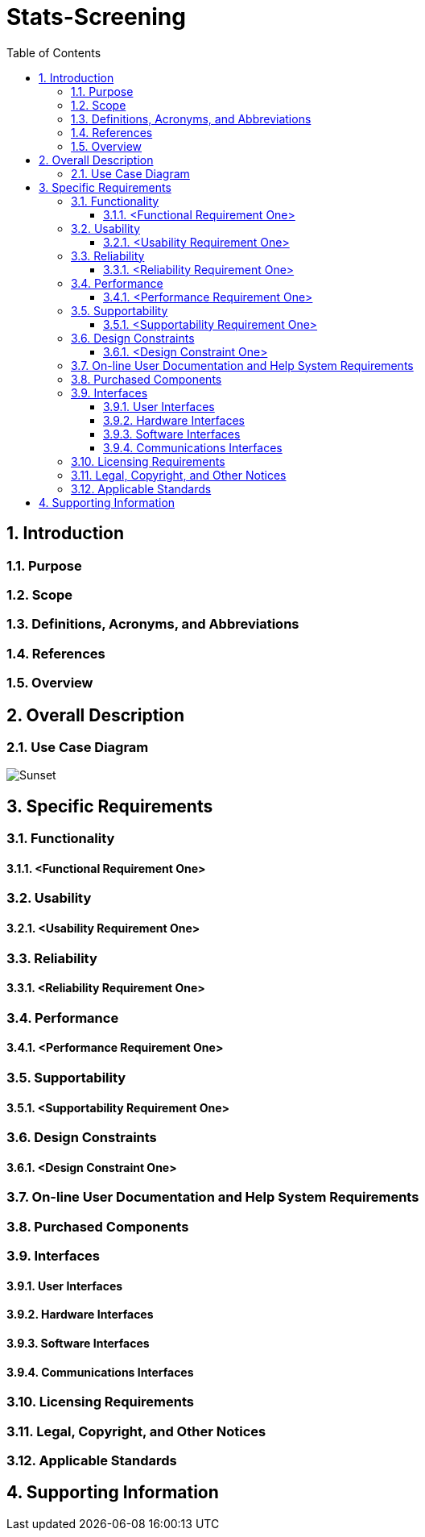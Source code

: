 
= Stats-Screening 
:toc:
:toclevels: 5
:sectnums:
:sectnumlevels: 5



==	Introduction	
===	Purpose	
===	Scope	
===	Definitions, Acronyms, and Abbreviations	
===	References	
===	Overview	
==	Overall Description	
=== Use Case Diagram
image::Use Case Diagram.png[Sunset]
==	Specific Requirements	
===	Functionality	
====	<Functional Requirement One>	
===	Usability	
====	<Usability Requirement One>	
===	Reliability	
====	<Reliability Requirement One>	
===	Performance	
====	<Performance Requirement One>	
===	Supportability	
====	<Supportability Requirement One>	
===	Design Constraints	
====	<Design Constraint One>	
===	On-line User Documentation and Help System Requirements	
===	Purchased Components	
===	Interfaces	
====	User Interfaces	
====	Hardware Interfaces	
====	Software Interfaces	
====	Communications Interfaces	
===	Licensing Requirements	
===	Legal, Copyright, and Other Notices	
===	Applicable Standards	
==	Supporting Information
